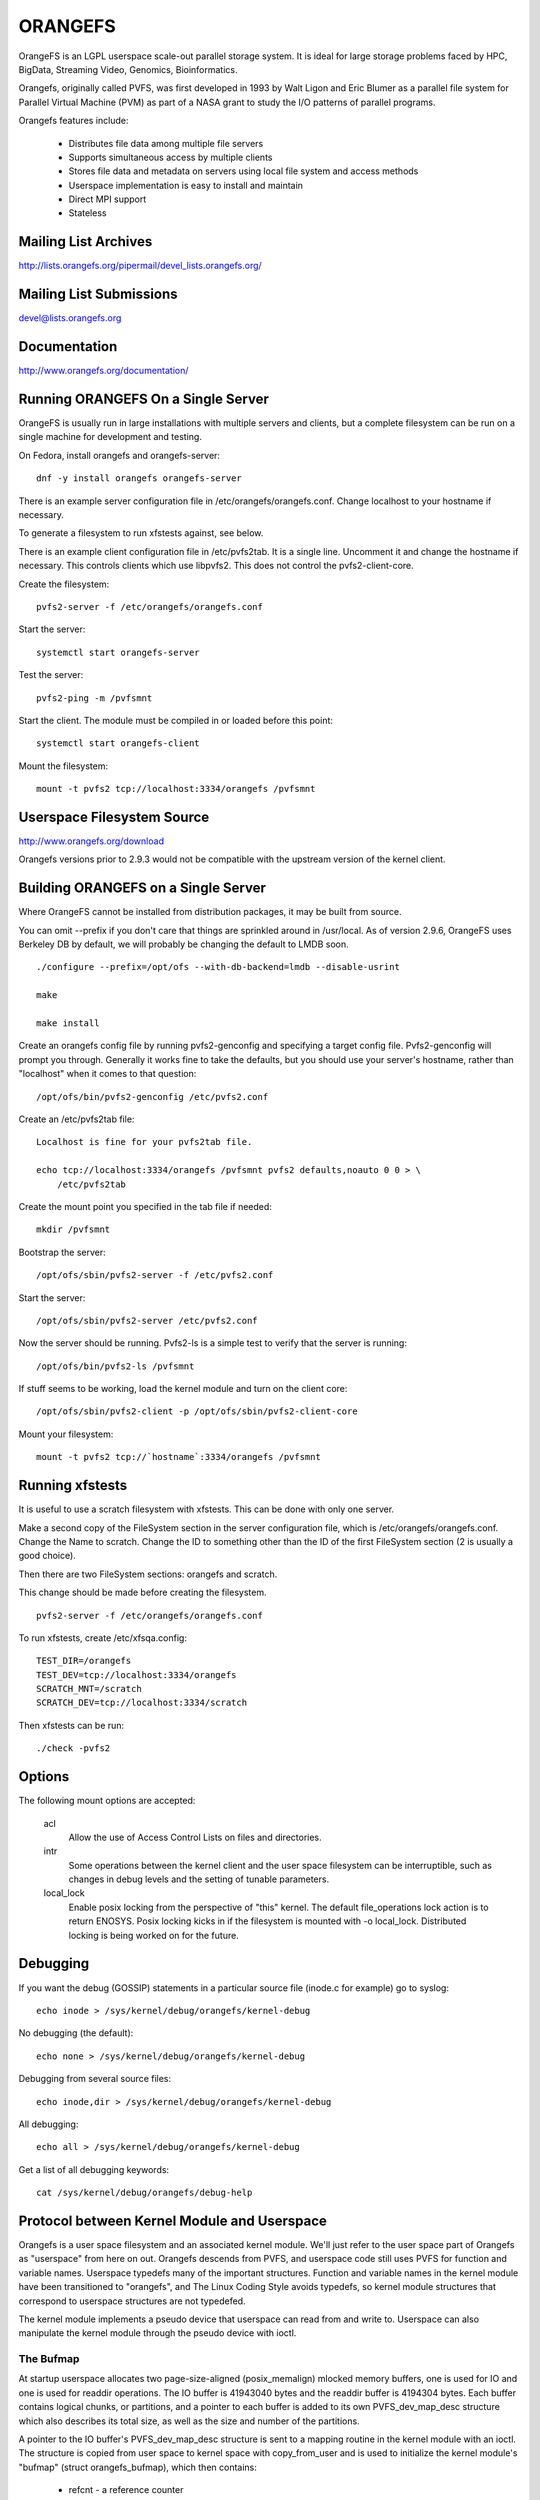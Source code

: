 .. SPDX-License-Identifier: GPL-2.0

========
ORANGEFS
========

OrangeFS is an LGPL userspace scale-out parallel storage system. It is ideal
for large storage problems faced by HPC, BigData, Streaming Video,
Genomics, Bioinformatics.

Orangefs, originally called PVFS, was first developed in 1993 by
Walt Ligon and Eric Blumer as a parallel file system for Parallel
Virtual Machine (PVM) as part of a NASA grant to study the I/O patterns
of parallel programs.

Orangefs features include:

  * Distributes file data among multiple file servers
  * Supports simultaneous access by multiple clients
  * Stores file data and metadata on servers using local file system
    and access methods
  * Userspace implementation is easy to install and maintain
  * Direct MPI support
  * Stateless


Mailing List Archives
=====================

http://lists.orangefs.org/pipermail/devel_lists.orangefs.org/


Mailing List Submissions
========================

devel@lists.orangefs.org


Documentation
=============

http://www.orangefs.org/documentation/

Running ORANGEFS On a Single Server
===================================

OrangeFS is usually run in large installations with multiple servers and
clients, but a complete filesystem can be run on a single machine for
development and testing.

On Fedora, install orangefs and orangefs-server::

    dnf -y install orangefs orangefs-server

There is an example server configuration file in
/etc/orangefs/orangefs.conf.  Change localhost to your hostname if
necessary.

To generate a filesystem to run xfstests against, see below.

There is an example client configuration file in /etc/pvfs2tab.  It is a
single line.  Uncomment it and change the hostname if necessary.  This
controls clients which use libpvfs2.  This does not control the
pvfs2-client-core.

Create the filesystem::

    pvfs2-server -f /etc/orangefs/orangefs.conf

Start the server::

    systemctl start orangefs-server

Test the server::

    pvfs2-ping -m /pvfsmnt

Start the client.  The module must be compiled in or loaded before this
point::

    systemctl start orangefs-client

Mount the filesystem::

    mount -t pvfs2 tcp://localhost:3334/orangefs /pvfsmnt

Userspace Filesystem Source
===========================

http://www.orangefs.org/download

Orangefs versions prior to 2.9.3 would not be compatible with the
upstream version of the kernel client.


Building ORANGEFS on a Single Server
====================================

Where OrangeFS cannot be installed from distribution packages, it may be
built from source.

You can omit --prefix if you don't care that things are sprinkled around
in /usr/local.  As of version 2.9.6, OrangeFS uses Berkeley DB by
default, we will probably be changing the default to LMDB soon.

::

    ./configure --prefix=/opt/ofs --with-db-backend=lmdb --disable-usrint

    make

    make install

Create an orangefs config file by running pvfs2-genconfig and
specifying a target config file. Pvfs2-genconfig will prompt you
through. Generally it works fine to take the defaults, but you
should use your server's hostname, rather than "localhost" when
it comes to that question::

    /opt/ofs/bin/pvfs2-genconfig /etc/pvfs2.conf

Create an /etc/pvfs2tab file::

    Localhost is fine for your pvfs2tab file.

    echo tcp://localhost:3334/orangefs /pvfsmnt pvfs2 defaults,noauto 0 0 > \
	/etc/pvfs2tab

Create the mount point you specified in the tab file if needed::

    mkdir /pvfsmnt

Bootstrap the server::

    /opt/ofs/sbin/pvfs2-server -f /etc/pvfs2.conf

Start the server::

    /opt/ofs/sbin/pvfs2-server /etc/pvfs2.conf

Now the server should be running. Pvfs2-ls is a simple
test to verify that the server is running::

    /opt/ofs/bin/pvfs2-ls /pvfsmnt

If stuff seems to be working, load the kernel module and
turn on the client core::

    /opt/ofs/sbin/pvfs2-client -p /opt/ofs/sbin/pvfs2-client-core

Mount your filesystem::

    mount -t pvfs2 tcp://`hostname`:3334/orangefs /pvfsmnt


Running xfstests
================

It is useful to use a scratch filesystem with xfstests.  This can be
done with only one server.

Make a second copy of the FileSystem section in the server configuration
file, which is /etc/orangefs/orangefs.conf.  Change the Name to scratch.
Change the ID to something other than the ID of the first FileSystem
section (2 is usually a good choice).

Then there are two FileSystem sections: orangefs and scratch.

This change should be made before creating the filesystem.

::

    pvfs2-server -f /etc/orangefs/orangefs.conf

To run xfstests, create /etc/xfsqa.config::

    TEST_DIR=/orangefs
    TEST_DEV=tcp://localhost:3334/orangefs
    SCRATCH_MNT=/scratch
    SCRATCH_DEV=tcp://localhost:3334/scratch

Then xfstests can be run::

    ./check -pvfs2


Options
=======

The following mount options are accepted:

  acl
    Allow the use of Access Control Lists on files and directories.

  intr
    Some operations between the kernel client and the user space
    filesystem can be interruptible, such as changes in debug levels
    and the setting of tunable parameters.

  local_lock
    Enable posix locking from the perspective of "this" kernel. The
    default file_operations lock action is to return ENOSYS. Posix
    locking kicks in if the filesystem is mounted with -o local_lock.
    Distributed locking is being worked on for the future.


Debugging
=========

If you want the debug (GOSSIP) statements in a particular
source file (inode.c for example) go to syslog::

  echo inode > /sys/kernel/debug/orangefs/kernel-debug

No debugging (the default)::

  echo none > /sys/kernel/debug/orangefs/kernel-debug

Debugging from several source files::

  echo inode,dir > /sys/kernel/debug/orangefs/kernel-debug

All debugging::

  echo all > /sys/kernel/debug/orangefs/kernel-debug

Get a list of all debugging keywords::

  cat /sys/kernel/debug/orangefs/debug-help


Protocol between Kernel Module and Userspace
============================================

Orangefs is a user space filesystem and an associated kernel module.
We'll just refer to the user space part of Orangefs as "userspace"
from here on out. Orangefs descends from PVFS, and userspace code
still uses PVFS for function and variable names. Userspace typedefs
many of the important structures. Function and variable names in
the kernel module have been transitioned to "orangefs", and The Linux
Coding Style avoids typedefs, so kernel module structures that
correspond to userspace structures are not typedefed.

The kernel module implements a pseudo device that userspace
can read from and write to. Userspace can also manipulate the
kernel module through the pseudo device with ioctl.

The Bufmap
----------

At startup userspace allocates two page-size-aligned (posix_memalign)
mlocked memory buffers, one is used for IO and one is used for readdir
operations. The IO buffer is 41943040 bytes and the readdir buffer is
4194304 bytes. Each buffer contains logical chunks, or partitions, and
a pointer to each buffer is added to its own PVFS_dev_map_desc structure
which also describes its total size, as well as the size and number of
the partitions.

A pointer to the IO buffer's PVFS_dev_map_desc structure is sent to a
mapping routine in the kernel module with an ioctl. The structure is
copied from user space to kernel space with copy_from_user and is used
to initialize the kernel module's "bufmap" (struct orangefs_bufmap), which
then contains:

  * refcnt
    - a reference counter
  * desc_size - PVFS2_BUFMAP_DEFAULT_DESC_SIZE (4194304) - the IO buffer's
    partition size, which represents the filesystem's block size and
    is used for s_blocksize in super blocks.
  * desc_count - PVFS2_BUFMAP_DEFAULT_DESC_COUNT (10) - the number of
    partitions in the IO buffer.
  * desc_shift - log2(desc_size), used for s_blocksize_bits in super blocks.
  * total_size - the total size of the IO buffer.
  * page_count - the number of 4096 byte pages in the IO buffer.
  * page_array - a pointer to ``page_count * (sizeof(struct page*))`` bytes
    of kcalloced memory. This memory is used as an array of pointers
    to each of the pages in the IO buffer through a call to get_user_pages.
  * desc_array - a pointer to ``desc_count * (sizeof(struct orangefs_bufmap_desc))``
    bytes of kcalloced memory. This memory is further intialized:

      user_desc is the kernel's copy of the IO buffer's ORANGEFS_dev_map_desc
      structure. user_desc->ptr points to the IO buffer.

      ::

	pages_per_desc = bufmap->desc_size / PAGE_SIZE
	offset = 0

        bufmap->desc_array[0].page_array = &bufmap->page_array[offset]
        bufmap->desc_array[0].array_count = pages_per_desc = 1024
        bufmap->desc_array[0].uaddr = (user_desc->ptr) + (0 * 1024 * 4096)
        offset += 1024
                           .
                           .
                           .
        bufmap->desc_array[9].page_array = &bufmap->page_array[offset]
        bufmap->desc_array[9].array_count = pages_per_desc = 1024
        bufmap->desc_array[9].uaddr = (user_desc->ptr) +
                                               (9 * 1024 * 4096)
        offset += 1024

  * buffer_index_array - a desc_count sized array of ints, used to
    indicate which of the IO buffer's partitions are available to use.
  * buffer_index_lock - a spinlock to protect buffer_index_array during update.
  * readdir_index_array - a five (ORANGEFS_READDIR_DEFAULT_DESC_COUNT) element
    int array used to indicate which of the readdir buffer's partitions are
    available to use.
  * readdir_index_lock - a spinlock to protect readdir_index_array during
    update.

Operations
----------

The kernel module builds an "op" (struct orangefs_kernel_op_s) when it
needs to communicate with userspace. Part of the op contains the "upcall"
which expresses the request to userspace. Part of the op eventually
contains the "downcall" which expresses the results of the request.

The slab allocator is used to keep a cache of op structures handy.

At init time the kernel module defines and initializes a request list
and an in_progress hash table to keep track of all the ops that are
in flight at any given time.

Ops are stateful:

 * unknown
	    - op was just initialized
 * waiting
	    - op is on request_list (upward bound)
 * inprogr
	    - op is in progress (waiting for downcall)
 * serviced
	    - op has matching downcall; ok
 * purged
	    - op has to start a timer since client-core
              exited uncleanly before servicing op
 * given up
	    - submitter has given up waiting for it

When some arbitrary userspace program needs to perform a
filesystem operation on Orangefs (readdir, I/O, create, whatever)
an op structure is initialized and tagged with a distinguishing ID
number. The upcall part of the op is filled out, and the op is
passed to the "service_operation" function.

Service_operation changes the op's state to "waiting", puts
it on the request list, and signals the Orangefs file_operations.poll
function through a wait queue. Userspace is polling the pseudo-device
and thus becomes aware of the upcall request that needs to be read.

When the Orangefs file_operations.read function is triggered, the
request list is searched for an op that seems ready-to-process.
The op is removed from the request list. The tag from the op and
the filled-out upcall struct are copy_to_user'ed back to userspace.

If any of these (and some additional protocol) copy_to_users fail,
the op's state is set to "waiting" and the op is added back to
the request list. Otherwise, the op's state is changed to "in progress",
and the op is hashed on its tag and put onto the end of a list in the
in_progress hash table at the index the tag hashed to.

When userspace has assembled the response to the upcall, it
writes the response, which includes the distinguishing tag, back to
the pseudo device in a series of io_vecs. This triggers the Orangefs
file_operations.write_iter function to find the op with the associated
tag and remove it from the in_progress hash table. As long as the op's
state is not "canceled" or "given up", its state is set to "serviced".
The file_operations.write_iter function returns to the waiting vfs,
and back to service_operation through wait_for_matching_downcall.

Service operation returns to its caller with the op's downcall
part (the response to the upcall) filled out.

The "client-core" is the bridge between the kernel module and
userspace. The client-core is a daemon. The client-core has an
associated watchdog daemon. If the client-core is ever signaled
to die, the watchdog daemon restarts the client-core. Even though
the client-core is restarted "right away", there is a period of
time during such an event that the client-core is dead. A dead client-core
can't be triggered by the Orangefs file_operations.poll function.
Ops that pass through service_operation during a "dead spell" can timeout
on the wait queue and one attempt is made to recycle them. Obviously,
if the client-core stays dead too long, the arbitrary userspace processes
trying to use Orangefs will be negatively affected. Waiting ops
that can't be serviced will be removed from the request list and
have their states set to "given up". In-progress ops that can't
be serviced will be removed from the in_progress hash table and
have their states set to "given up".

Readdir and I/O ops are atypical with respect to their payloads.

  - readdir ops use the smaller of the two pre-allocated pre-partitioned
    memory buffers. The readdir buffer is only available to userspace.
    The kernel module obtains an index to a free partition before launching
    a readdir op. Userspace deposits the results into the indexed partition
    and then writes them to back to the pvfs device.

  - io (read and write) ops use the larger of the two pre-allocated
    pre-partitioned memory buffers. The IO buffer is accessible from
    both userspace and the kernel module. The kernel module obtains an
    index to a free partition before launching an io op. The kernel module
    deposits write data into the indexed partition, to be consumed
    directly by userspace. Userspace deposits the results of read
    requests into the indexed partition, to be consumed directly
    by the kernel module.

Responses to kernel requests are all packaged in pvfs2_downcall_t
structs. Besides a few other members, pvfs2_downcall_t contains a
union of structs, each of which is associated with a particular
response type.

The several members outside of the union are:

 ``int32_t type``
    - type of operation.
 ``int32_t status``
    - return code for the operation.
 ``int64_t trailer_size``
    - 0 unless readdir operation.
 ``char *trailer_buf``
    - initialized to NULL, used during readdir operations.

The appropriate member inside the union is filled out for any
particular response.

  PVFS2_VFS_OP_FILE_IO
    fill a pvfs2_io_response_t

  PVFS2_VFS_OP_LOOKUP
    fill a PVFS_object_kref

  PVFS2_VFS_OP_CREATE
    fill a PVFS_object_kref

  PVFS2_VFS_OP_SYMLINK
    fill a PVFS_object_kref

  PVFS2_VFS_OP_GETATTR
    fill in a PVFS_sys_attr_s (tons of stuff the kernel doesn't need)
    fill in a string with the link target when the object is a symlink.

  PVFS2_VFS_OP_MKDIR
    fill a PVFS_object_kref

  PVFS2_VFS_OP_STATFS
    fill a pvfs2_statfs_response_t with useless info <g>. It is hard for
    us to know, in a timely fashion, these statistics about our
    distributed network filesystem.

  PVFS2_VFS_OP_FS_MOUNT
    fill a pvfs2_fs_mount_response_t which is just like a PVFS_object_kref
    except its members are in a different order and "__pad1" is replaced
    with "id".

  PVFS2_VFS_OP_GETXATTR
    fill a pvfs2_getxattr_response_t

  PVFS2_VFS_OP_LISTXATTR
    fill a pvfs2_listxattr_response_t

  PVFS2_VFS_OP_PARAM
    fill a pvfs2_param_response_t

  PVFS2_VFS_OP_PERF_COUNT
    fill a pvfs2_perf_count_response_t

  PVFS2_VFS_OP_FSKEY
    file a pvfs2_fs_key_response_t

  PVFS2_VFS_OP_READDIR
    jamb everything needed to represent a pvfs2_readdir_response_t into
    the readdir buffer descriptor specified in the upcall.

Userspace uses writev() on /dev/pvfs2-req to pass responses to the requests
made by the kernel side.

A buffer_list containing:

  - a pointer to the prepared response to the request from the
    kernel (struct pvfs2_downcall_t).
  - and also, in the case of a readdir request, a pointer to a
    buffer containing descriptors for the objects in the target
    directory.

... is sent to the function (PINT_dev_write_list) which performs
the writev.

PINT_dev_write_list has a local iovec array: struct iovec io_array[10];

The first four elements of io_array are initialized like this for all
responses::

  io_array[0].iov_base = address of local variable "proto_ver" (int32_t)
  io_array[0].iov_len = sizeof(int32_t)

  io_array[1].iov_base = address of global variable "pdev_magic" (int32_t)
  io_array[1].iov_len = sizeof(int32_t)

  io_array[2].iov_base = address of parameter "tag" (PVFS_id_gen_t)
  io_array[2].iov_len = sizeof(int64_t)

  io_array[3].iov_base = address of out_downcall member (pvfs2_downcall_t)
                         of global variable vfs_request (vfs_request_t)
  io_array[3].iov_len = sizeof(pvfs2_downcall_t)

Readdir responses initialize the fifth element io_array like this::

  io_array[4].iov_base = contents of member trailer_buf (char *)
                         from out_downcall member of global variable
                         vfs_request
  io_array[4].iov_len = contents of member trailer_size (PVFS_size)
                        from out_downcall member of global variable
                        vfs_request

Orangefs exploits the dcache in order to avoid sending redundant
requests to userspace. We keep object inode attributes up-to-date with
orangefs_inode_getattr. Orangefs_inode_getattr uses two arguments to
help it decide whether or not to update an inode: "new" and "bypass".
Orangefs keeps private data in an object's inode that includes a short
timeout value, getattr_time, which allows any iteration of
orangefs_inode_getattr to know how long it has been since the inode was
updated. When the object is not new (new == 0) and the bypass flag is not
set (bypass == 0) orangefs_inode_getattr returns without updating the inode
if getattr_time has not timed out. Getattr_time is updated each time the
inode is updated.

Creation of a new object (file, dir, sym-link) includes the evaluation of
its pathname, resulting in a negative directory entry for the object.
A new inode is allocated and associated with the dentry, turning it from
a negative dentry into a "productive full member of society". Orangefs
obtains the new inode from Linux with new_inode() and associates
the inode with the dentry by sending the pair back to Linux with
d_instantiate().

The evaluation of a pathname for an object resolves to its corresponding
dentry. If there is no corresponding dentry, one is created for it in
the dcache. Whenever a dentry is modified or verified Orangefs stores a
short timeout value in the dentry's d_time, and the dentry will be trusted
for that amount of time. Orangefs is a network filesystem, and objects
can potentially change out-of-band with any particular Orangefs kernel module
instance, so trusting a dentry is risky. The alternative to trusting
dentries is to always obtain the needed information from userspace - at
least a trip to the client-core, maybe to the servers. Obtaining information
from a dentry is cheap, obtaining it from userspace is relatively expensive,
hence the motivation to use the dentry when possible.

The timeout values d_time and getattr_time are jiffy based, and the
code is designed to avoid the jiffy-wrap problem::

    "In general, if the clock may have wrapped around more than once, there
    is no way to tell how much time has elapsed. However, if the times t1
    and t2 are known to be fairly close, we can reliably compute the
    difference in a way that takes into account the possibility that the
    clock may have wrapped between times."

from course notes by instructor Andy Wang

